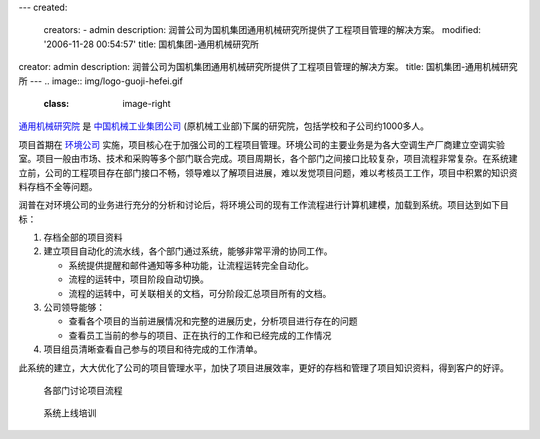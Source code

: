 ---
created:
  creators:
  - admin
  description: 润普公司为国机集团通用机械研究所提供了工程项目管理的解决方案。
  modified: '2006-11-28 00:54:57'
  title: 国机集团-通用机械研究所
creator: admin
description: 润普公司为国机集团通用机械研究所提供了工程项目管理的解决方案。
title: 国机集团-通用机械研究所
---
.. image:: img/logo-guoji-hefei.gif
   :class: image-right

`通用机械研究院 <http://hgmri.com.cn/>`__ 是 `中国机械工业集团公司 <http://www.sinomach.com.cn/>`__ (原机械工业部)下属的研究院，包括学校和子公司约1000多人。

项目首期在 `环境公司 <http://www.gect.com.cn/>`__ 实施，项目核心在于加强公司的工程项目管理。环境公司的主要业务是为各大空调生产厂商建立空调实验室。项目一般由市场、技术和采购等多个部门联合完成。项目周期长，各个部门之间接口比较复杂，项目流程非常复杂。在系统建立前，公司的工程项目存在部门接口不畅，领导难以了解项目进展，难以发觉项目问题，难以考核员工工作，项目中积累的知识资料存档不全等问题。

.. image:: img/workflow.gif
   :class: image-right
   :target: img/workflow.gif
   :width: 200

润普在对环境公司的业务进行充分的分析和讨论后，将环境公司的现有工作流程进行计算机建模，加载到系统。项目达到如下目标：

1. 存档全部的项目资料
2. 建立项目自动化的流水线，各个部门通过系统，能够非常平滑的协同工作。

   - 系统提供提醒和邮件通知等多种功能，让流程运转完全自动化。
   - 流程的运转中，项目阶段自动切换。
   - 流程的运转中，可关联相关的文档，可分阶段汇总项目所有的文档。

3. 公司领导能够：

   - 查看各个项目的当前进展情况和完整的进展历史，分析项目进行存在的问题
   - 查看员工当前的参与的项目、正在执行的工作和已经完成的工作情况

4. 项目组员清晰查看自己参与的项目和待完成的工作清单。

此系统的建立，大大优化了公司的项目管理水平，加快了项目进展效率，更好的存档和管理了项目知识资料，得到客户的好评。

.. figure:: img/discussion.jpg
   :width: 450
   
   各部门讨论项目流程

.. figure:: img/training.jpg
   :width: 450

   系统上线培训
